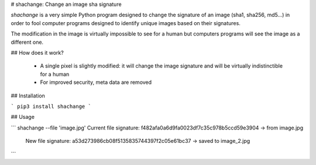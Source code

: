 # shachange: Change an image sha signature

`shachange` is a very simple Python program designed to change the signature of an image (sha1, sha256, md5...) in order to fool computer programs designed to identify unique images based on their signatures.

The modification in the image is virtually impossible to see for a human but computers programs will see the image as a different one.

## How does it work?

 - A single pixel is slightly modified: it will change the image signature and will be virtually indistinctible for a human
 - For improved security, meta data are removed

## Installation

```
pip3 install shachange
```

## Usage

```
shachange --file 'image.jpg'
Current file signature: f482afa0a6d9fa0023df7c35c978b5ccd59e3904 -> from image.jpg
    New file signature: a53d273986cb08f5135835744397f2c05e61bc37 -> saved to image_2.jpg
```


